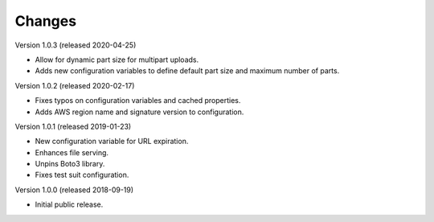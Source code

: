 ..
    Copyright (C) 2018, 2019, 2020 Esteban J. G. Gabancho.
    oarepo-s3 is free software; you can redistribute it and/or modify it
    under the terms of the MIT License; see LICENSE file for more details.

Changes
=======

Version 1.0.3 (released 2020-04-25)

- Allow for dynamic part size for multipart uploads.
- Adds new configuration variables to define default part size and maximum
  number of parts.

Version 1.0.2 (released 2020-02-17)

- Fixes typos on configuration variables and cached properties.
- Adds AWS region name and signature version to configuration.

Version 1.0.1 (released 2019-01-23)

- New configuration variable for URL expiration.
- Enhances file serving.
- Unpins Boto3 library.
- Fixes test suit configuration.

Version 1.0.0 (released 2018-09-19)

- Initial public release.
